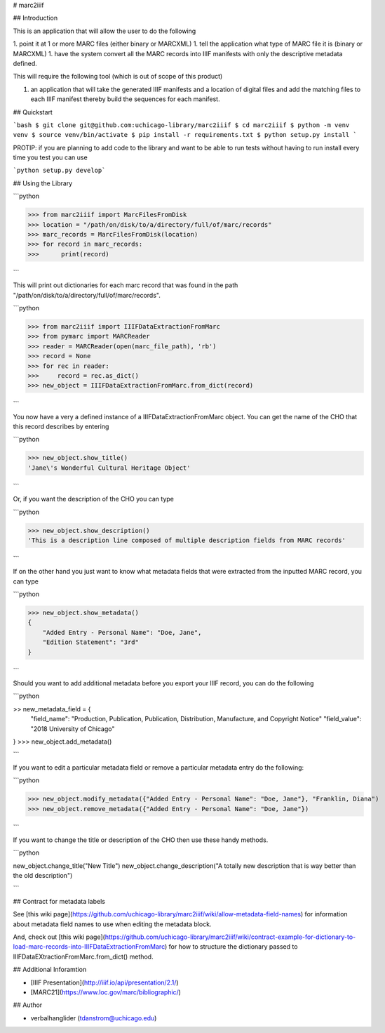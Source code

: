 # marc2iiif

## Introduction

This is an application that will allow the user to do the following

1. point it at 1 or more MARC files (either binary or MARCXML)
1. tell the application what type of MARC file it is (binary or MARCXML)
1. have the system convert all the MARC records into IIIF manifests with only the descriptive metadata defined.

This will require the following tool (which is out of scope of this product)

1. an application that will take the generated IIIF manifests and a location of digital files and add the matching files to each IIIF manifest thereby build the sequences for each manifest.

## Quickstart

```bash
$ git clone git@github.com:uchicago-library/marc2iiif
$ cd marc2iiif
$ python -m venv venv
$ source venv/bin/activate
$ pip install -r requirements.txt
$ python setup.py install
```

PROTIP: if you are planning to add code to the library and want to be able to run tests without having to run install every time you test you can use

```python setup.py develop```

## Using the Library

```python

>>> from marc2iiif import MarcFilesFromDisk
>>> location = "/path/on/disk/to/a/directory/full/of/marc/records"
>>> marc_records = MarcFilesFromDisk(location)
>>> for record in marc_records:
>>>      print(record)

```

This will print out dictionaries for each marc record that was found in the path "/path/on/disk/to/a/directory/full/of/marc/records".

```python

>>> from marc2iiif import IIIFDataExtractionFromMarc
>>> from pymarc import MARCReader
>>> reader = MARCReader(open(marc_file_path), 'rb')
>>> record = None
>>> for rec in reader:
>>>     record = rec.as_dict()
>>> new_object = IIIFDataExtractionFromMarc.from_dict(record)

```

You now have a very a defined instance of a IIIFDataExtractionFromMarc object. You can get the name of the CHO that this record describes by entering

```python

>>> new_object.show_title()
'Jane\'s Wonderful Cultural Heritage Object'

```

Or, if you want the description of the CHO you can type

```python

>>> new_object.show_description()
'This is a description line composed of multiple description fields from MARC records'

```

If on the other hand you just want to know what metadata fields that were extracted from the inputted MARC record, you can type

```python

>>> new_object.show_metadata()
{
    "Added Entry - Personal Name": "Doe, Jane",
    "Edition Statement": "3rd"
}

```

Should you want to add additional metadata before you export your IIIF record, you can do the following

```python

>> new_metadata_field = {
    "field_name": "Production, Publication, Publication, Distribution, Manufacture, and Copyright Notice"
    "field_value": "2018 University of Chicago"
}
>>> new_object.add_metadata()

```

If you want to edit a particular metadata field or remove a particular metadata entry do the following:

```python

>>> new_object.modify_metadata({"Added Entry - Personal Name": "Doe, Jane"}, "Franklin, Diana")
>>> new_object.remove_metadata({"Added Entry - Personal Name": "Doe, Jane"})

```

If you want to change the title or description of the CHO then use these handy methods.

```python

new_object.change_title("New Title")
new_object.change_description("A totally new description that is way better than the old description")

```

## Contract for metadata labels

See [this wiki page](https://github.com/uchicago-library/marc2iiif/wiki/allow-metadata-field-names) for information about metadata field names to use when editing the metadata block.

And, check out [this wiki page](https://github.com/uchicago-library/marc2iiif/wiki/contract-example-for-dictionary-to-load-marc-records-into-IIIFDataExtractionFromMarc) for how to structure the dictionary passed to IIIFDataEXtractionFromMarc.from_dict() method.

## Additional Inforamtion

- [IIIF Presentation](http://iiif.io/api/presentation/2.1/)
- [MARC21](https://www.loc.gov/marc/bibliographic/)

## Author

- verbalhanglider (tdanstrom@uchicago.edu)